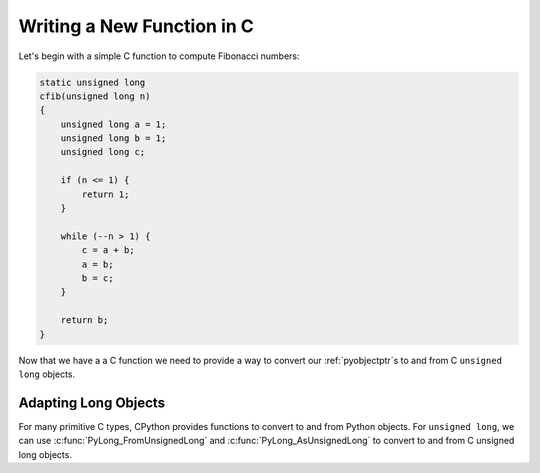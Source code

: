 Writing a New Function in C
===========================

Let's begin with a simple C function to compute Fibonacci numbers:

.. code-block:: c

   static unsigned long
   cfib(unsigned long n)
   {
       unsigned long a = 1;
       unsigned long b = 1;
       unsigned long c;

       if (n <= 1) {
           return 1;
       }

       while (--n > 1) {
           c = a + b;
           a = b;
           b = c;
       }

       return b;
   }

Now that we have a a C function we need to provide a way to convert our
:ref:`pyobjectptr`\s to and from C ``unsigned long`` objects.

Adapting Long Objects
---------------------

For many primitive C types, CPython provides functions to convert to and from
Python objects. For ``unsigned long``, we can use
:c:func:`PyLong_FromUnsignedLong` and :c:func:`PyLong_AsUnsignedLong` to convert
to and from C unsigned long objects.
